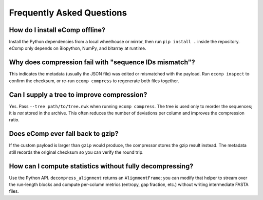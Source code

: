 Frequently Asked Questions
==========================

How do I install eComp offline?
-------------------------------

Install the Python dependencies from a local wheelhouse or mirror, then run
``pip install .`` inside the repository.  eComp only depends on Biopython, NumPy,
and bitarray at runtime.

Why does compression fail with "sequence IDs mismatch"?
-------------------------------------------------------

This indicates the metadata (usually the JSON file) was edited or mismatched with
the payload.  Run ``ecomp inspect`` to confirm the checksum, or re-run
``ecomp compress`` to regenerate both files together.

Can I supply a tree to improve compression?
-------------------------------------------

Yes.  Pass ``--tree path/to/tree.nwk`` when running ``ecomp compress``.  The tree is
used only to reorder the sequences; it is *not* stored in the archive.  This often
reduces the number of deviations per column and improves the compression ratio.

Does eComp ever fall back to gzip?
---------------------------------

If the custom payload is larger than ``gzip`` would produce, the compressor stores
the gzip result instead.  The metadata still records the original checksum so you
can verify the round trip.

How can I compute statistics without fully decompressing?
---------------------------------------------------------

Use the Python API.  ``decompress_alignment`` returns an ``AlignmentFrame``; you can
modify that helper to stream over the run-length blocks and compute per-column
metrics (entropy, gap fraction, etc.) without writing intermediate FASTA files.
